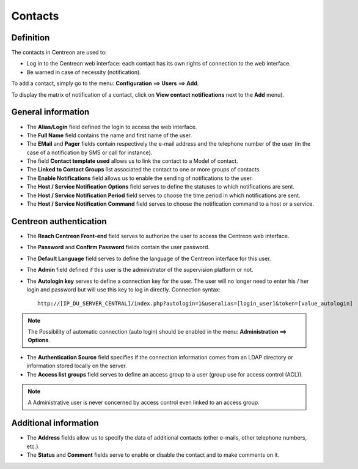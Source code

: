 .. _contactconfiguration:

========
Contacts
========

**********
Definition
**********

The contacts in Centreon are used to:

* Log in to the Centreon web interface: each contact has its own rights of connection to the web interface.
* Be warned in case of necessity (notification).

To add  a contact, simply go to the menu: **Configuration ==> Users ==> Add**.
 
.. image :: /images/user/configuration/06useradd.png
   :align: center

To display the matrix of notification of a contact, click on **View contact notifications** next to the **Add** menu).

*******************
General information
*******************

* The **Alias/Login** field defined the login to access the web interface.
* The **Full Name** field contains the name and first name of the user.
* The **EMail** and **Pager** fields contain respectively the e-mail address and the telephone number of the user (in the case of a notification by SMS or call for instance).
* The field **Contact template used** allows us to link the contact to a Model of contact.
* The **Linked to Contact Groups** list associated the contact to one or more groups of contacts.
* The **Enable Notifications** field allows us to enable the sending of notifications to the user.
* The **Host / Service Notification Options** field serves to define the statuses to which notifications are sent.
* The **Host / Service Notification Period** field serves to choose the time period in which notifications are sent.
* The **Host / Service Notification Command** field serves to choose the notification command to a host or a service.

***********************
Centreon authentication
***********************
 
* The **Reach Centreon Front-end** field serves to authorize the user to access the Centreon web interface.
* The **Password** and **Confirm Password** fields contain the user password.
* The **Default Language** field serves to define the language of the Centreon interface for this user.
* The **Admin** field defined if this user is the administrator of the supervision platform or not.
* The **Autologin key** serves to define a connection key for the user. The user will no longer need to enter his / her login and password but will use this key to log in directly. Connection syntax:

  ::

      http://[IP_DU_SERVER_CENTRAL]/index.php?autologin=1&useralias=[login_user]&token=[value_autologin]

.. note:: 
    The Possibility of automatic connection (auto login) should be enabled in the menu: **Administration ==> Options**.

* The **Authentication Source** field specifies if the connection information comes from an LDAP directory or information stored locally on the server.
* The **Access list groups** field serves to define an access group to a user (group use for access control (ACL)).

.. note::

     A Administrative user is never concerned by access control even linked to an access group.

**********************
Additional information
**********************

* The **Address** fields allow us to specify the data of additional contacts (other e-mails, other telephone numbers, etc.).
* The **Status** and **Comment** fields serve to enable or disable the contact and to make comments on it.

